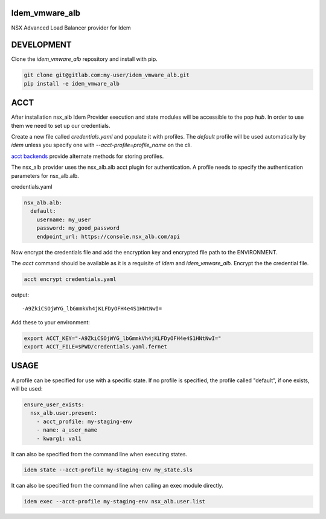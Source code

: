 Idem_vmware_alb
===============

NSX Advanced Load Balancer provider for Idem

DEVELOPMENT
===========

Clone the `idem_vmware_alb` repository and install with pip.

.. code:: bash

    git clone git@gitlab.com:my-user/idem_vmware_alb.git
    pip install -e idem_vmware_alb

ACCT
====

After installation nsx_alb Idem Provider execution and state modules will be accessible to the pop `hub`.
In order to use them we need to set up our credentials.

Create a new file called `credentials.yaml` and populate it with profiles.
The `default` profile will be used automatically by `idem` unless you specify one with `--acct-profile=profile_name` on the cli.

`acct backends <https://gitlab.com/saltstack/pop/acct-backends>`_ provide alternate methods for storing profiles.

The nsx_alb provider uses the nsx_alb.alb acct plugin for authentication.
A profile needs to specify the authentication parameters for nsx_alb.alb.

credentials.yaml

..  code:: sls

    nsx_alb.alb:
      default:
        username: my_user
        password: my_good_password
        endpoint_url: https://console.nsx_alb.com/api

Now encrypt the credentials file and add the encryption key and encrypted file path to the ENVIRONMENT.

The `acct` command should be available as it is a requisite of `idem` and `idem_vmware_alb`.
Encrypt the the credential file.

.. code:: bash

    acct encrypt credentials.yaml

output::

    -A9ZkiCSOjWYG_lbGmmkVh4jKLFDyOFH4e4S1HNtNwI=

Add these to your environment:

.. code:: bash

    export ACCT_KEY="-A9ZkiCSOjWYG_lbGmmkVh4jKLFDyOFH4e4S1HNtNwI="
    export ACCT_FILE=$PWD/credentials.yaml.fernet


USAGE
=====
A profile can be specified for use with a specific state.
If no profile is specified, the profile called "default", if one exists, will be used:

.. code:: sls

    ensure_user_exists:
      nsx_alb.user.present:
        - acct_profile: my-staging-env
        - name: a_user_name
        - kwarg1: val1

It can also be specified from the command line when executing states.

.. code:: bash

    idem state --acct-profile my-staging-env my_state.sls

It can also be specified from the command line when calling an exec module directly.

.. code:: bash

    idem exec --acct-profile my-staging-env nsx_alb.user.list
